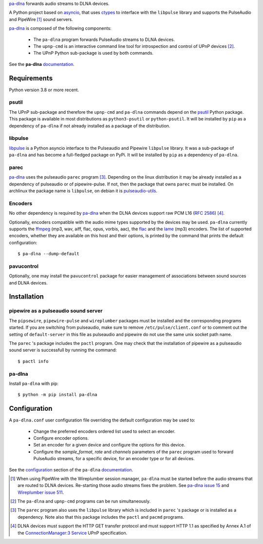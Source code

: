 `pa-dlna`_ forwards audio streams to DLNA devices.

A Python project based on `asyncio`_, that uses `ctypes`_ to interface with the
``libpulse`` library and supports the PulseAudio and PipeWire [#]_ sound
servers.

`pa-dlna`_ is composed of the following components:

 * The ``pa-dlna`` program forwards PulseAudio streams to DLNA devices.
 * The ``upnp-cmd`` is an interactive command line tool for introspection and
   control of UPnP devices [#]_.
 * The UPnP Python sub-package is used by both commands.

See the **pa-dlna** `documentation`_.

Requirements
============

Python version 3.8 or more recent.

psutil
------

The UPnP sub-package  and therefore the ``upnp-cmd`` and ``pa-dlna``
commands depend on the `psutil`_ Python package. This package is available in
most distributions as ``python3-psutil`` or ``python-psutil``. It will be
installed by ``pip`` as a dependency of ``pa-dlna`` if not already installed as
a package of the distribution.

libpulse
--------

`libpulse`_ is a Python asyncio interface to the Pulseaudio and Pipewire
``libpulse`` library. It was a sub-package of ``pa-dlna`` and has become a
full-fledged package on PyPi. It will be installed by ``pip`` as a dependency of
``pa-dlna``.

parec
-----

`pa-dlna`_ uses the pulseaudio ``parec`` program [#]_. Depending on the linux
distribution it may be already installed as a dependency of pulseaudio or of
pipewire-pulse. If not, then the package that owns ``parec`` must be
installed. On archlinux the package name is ``libpulse``, on debian it is
`pulseaudio-utils`_.

Encoders
--------

No other dependency is required by `pa-dlna`_ when the DLNA devices support raw
PCM L16 (:rfc:`2586`) [#]_.

Optionally, encoders compatible with the audio mime types supported by the
devices may be used. ``pa-dlna`` currently supports the `ffmpeg`_ (mp3, wav,
aiff, flac, opus, vorbis, aac), the `flac`_ and the `lame`_ (mp3) encoders. The
list of supported encoders, whether they are available on this host and their
options, is printed by the command that prints the default configuration::

  $ pa-dlna --dump-default

pavucontrol
-----------

Optionally, one may install the ``pavucontrol`` package for easier management of
associations between sound sources and DLNA devices.

Installation
============

pipewire as a pulseaudio sound server
-------------------------------------

The ``pipsewire``, ``pipewire-pulse`` and ``wireplumber`` packages must be
installed and the corresponding programs started. If you are switching from
pulseaudio, make sure to remove ``/etc/pulse/client.conf`` or to comment out the
setting of ``default-server`` in this file as pulseaudio and pipewire do not use
the same unix socket path name.

The ``parec`` 's package includes the ``pactl`` program. One may check that the
installation of pipewire as a pulseaudio sound server is successfull by running
the command::

  $ pactl info

pa-dlna
-------

Install ``pa-dlna`` with pip::

  $ python -m pip install pa-dlna

Configuration
=============

A ``pa-dlna.conf`` user configuration file overriding the default configuration
may be used to:

 * Change the preferred encoders ordered list used to select an encoder.
 * Configure encoder options.
 * Set an encoder for a given device and configure the options for this device.
 * Configure the *sample_format*, *rate* and *channels* parameters of the
   ``parec`` program used to forward PulseAudio streams, for a specific device,
   for an encoder type or for all devices.

See the `configuration`_ section of the ``pa-dlna`` `documentation`_.

.. _pa-dlna: https://gitlab.com/xdegaye/pa-dlna
.. _asyncio: https://docs.python.org/3/library/asyncio.html
.. _ctypes: https://docs.python.org/3/library/ctypes.html
.. _pulseaudio-utils: https://packages.debian.org/bookworm/pulseaudio-utils
.. _pa-dlna issue 15: https://gitlab.com/xdegaye/pa-dlna/-/issues/15
.. _Wireplumber issue 511:
        https://gitlab.freedesktop.org/pipewire/wireplumber/-/issues/511
.. _documentation: https://pa-dlna.readthedocs.io/en/stable/
.. _psutil: https://pypi.org/project/psutil/
.. _ConnectionManager:3 Service:
        http://upnp.org/specs/av/UPnP-av-ConnectionManager-v3-Service.pdf
.. _ffmpeg: https://www.ffmpeg.org/ffmpeg.html
.. _flac: https://xiph.org/flac/
.. _lame: https://lame.sourceforge.io/
.. _configuration: https://pa-dlna.readthedocs.io/en/stable/configuration.html
.. _pipewire-pulse: https://docs.pipewire.org/page_man_pipewire_pulse_1.html
.. _libpulse: https://pypi.org/project/libpulse/

.. [#] When using PipeWire with the Wireplumber session manager, ``pa-dlna``
       must be started before the audio streams that are routed to DLNA
       devices. Re-starting those audio  streams fixes the problem. See `pa-dlna
       issue 15`_ and `Wireplumber issue 511`_.
.. [#] The ``pa-dlna`` and ``upnp-cmd`` programs can be run simultaneously.
.. [#] The ``parec`` program also uses the ``libpulse`` library which is
       included in ``parec`` 's package or is installed as a dependency. Note
       also that this package includes the ``pactl`` and ``pacmd`` programs.
.. [#] DLNA devices must support the HTTP GET transfer protocol and must support
       HTTP 1.1 as specified by Annex A.1 of the `ConnectionManager:3 Service`_
       UPnP specification.

